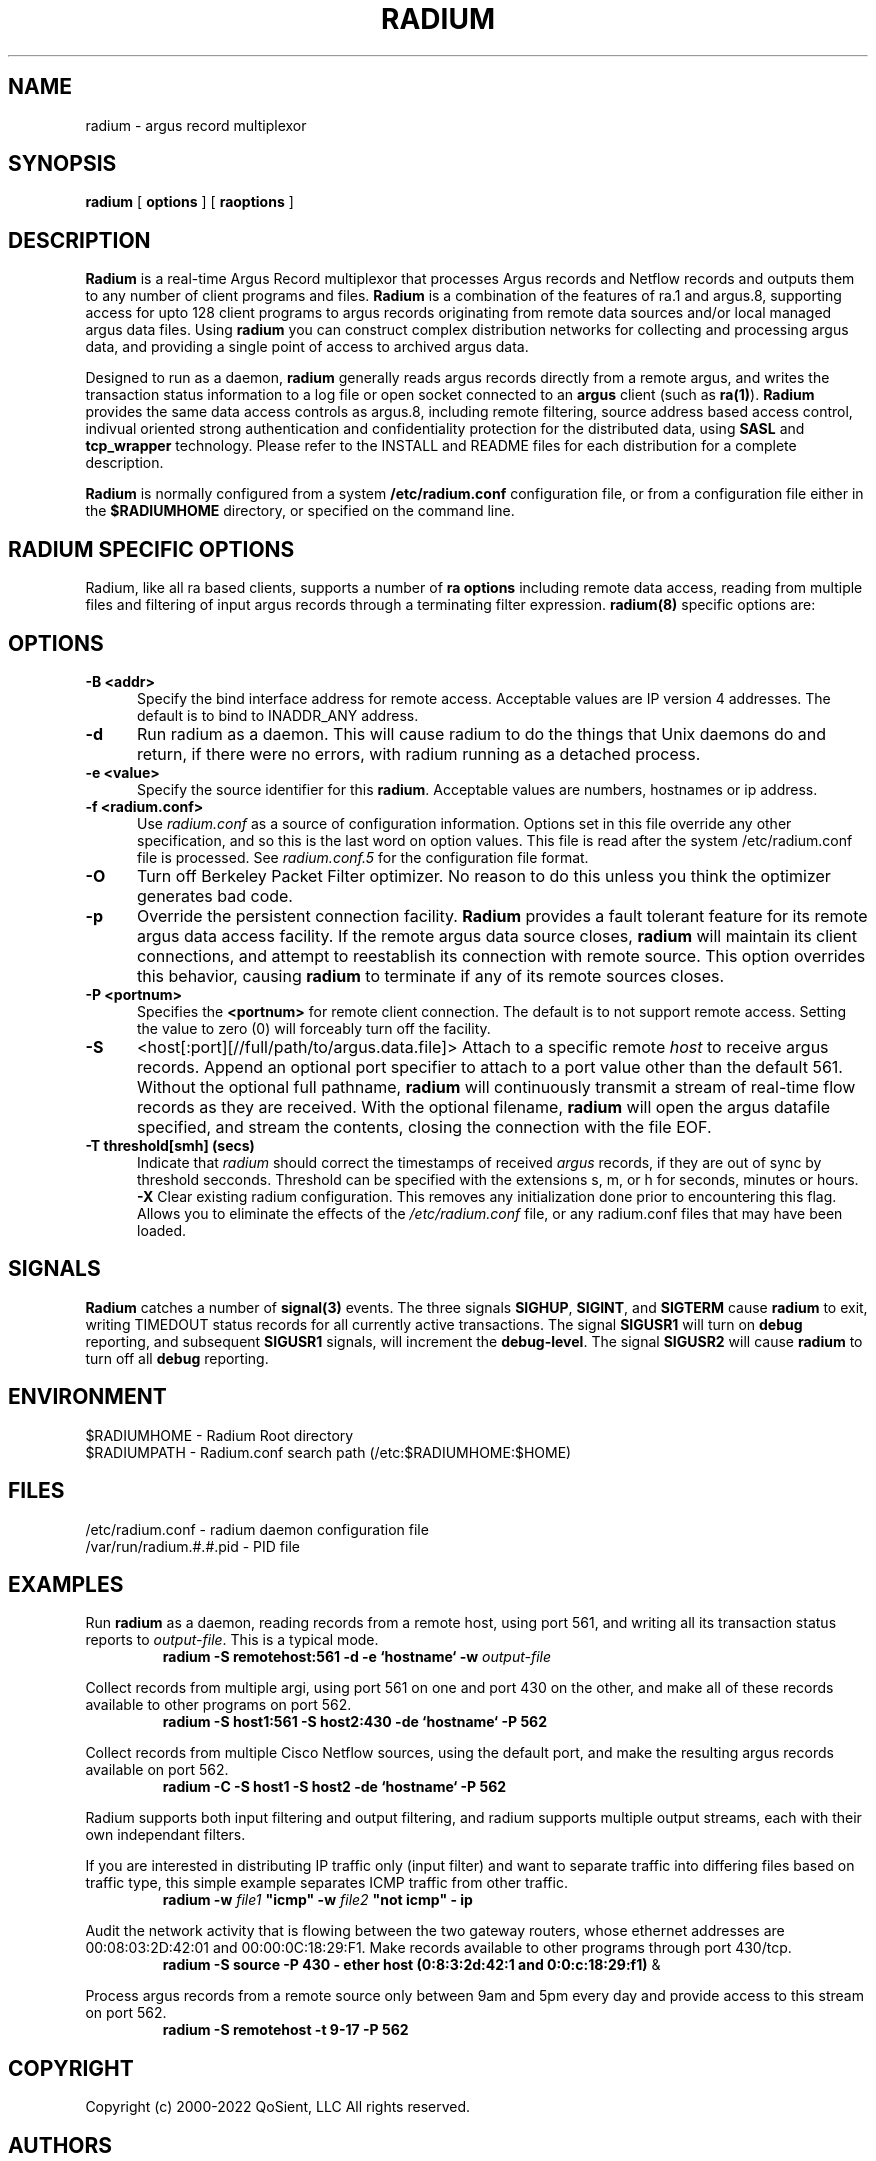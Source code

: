 .\" Copyright (c) 2000-2022 QoSient, LLC
.\" All rights reserved.
.\" 
.\" This program is free software; you can redistribute it and/or modify
.\" it under the terms of the GNU General Public License as published by
.\" the Free Software Foundation; either version 2, or (at your option)
.\" any later version.
.\"
.\" Gargoyle Software
.\" Copyright (c) 2000-2024 QoSient, LLC
.\" All rights reserved.
.\"
.\"
.TH RADIUM 8 "21 October 2016" "radium 5.0.3"
.SH NAME
radium \- argus record multiplexor
.SH SYNOPSIS
.B radium
[
.B options
] [
.B raoptions
]
.SH DESCRIPTION
.IX  "radium command"  ""  "\fLradium\fP \(em Internet audit facility"
.IX  servers  radium  ""  "\fLradium\fP \(em Internet audit facility"
.LP
.B Radium
is a real-time Argus Record multiplexor that processes Argus records
and Netflow records and outputs them to any number of client
programs and files.
.B Radium
is a combination of the features of ra.1 and argus.8, supporting access
for upto 128 client programs to argus records originating from remote
data sources and/or local managed argus data files.  Using
.B radium
you can construct complex distribution networks for collecting and
processing argus data, and providing a single point of access to
archived argus data.
.LP
Designed to run as a daemon,
.B radium
generally reads argus records directly from a remote argus, and writes the
transaction status information to a log file or open socket connected to an
.B argus
client (such as
.BR ra(1) ).
.B Radium
provides the same data access controls as argus.8, including
remote filtering, source address based access control, indivual
oriented strong authentication and confidentiality protection for
the distributed data, using \fBSASL\fP and \fBtcp_wrapper\fP
technology.  Please refer to the INSTALL and README files for
each distribution for a complete description.
.LP
.B Radium
is normally configured from a system \fB/etc/radium.conf\fP configuration file,
or from a configuration file either in the \fB$RADIUMHOME\fP directory, or specified
on the command line.
.SH RADIUM SPECIFIC OPTIONS
Radium, like all ra based clients, supports
a number of \fBra options\fP including remote data access, reading
from multiple files and filtering of input argus records through a
terminating filter expression.
\fBradium(8)\fP specific options are:
.SH OPTIONS
.TP 5 5
.B \-B <addr>
Specify the bind interface address for remote access.  Acceptable values
are IP version 4 addresses.  The default is to bind to INADDR_ANY
address.
.TP 5 5
.BI \-d
Run radium as a daemon.  This will cause radium to do the things that
Unix daemons do and return, if there were no errors, with radium
running as a detached process.
.TP 5 5
.B \-e <value>
Specify the source identifier for this \fBradium\fP.  Acceptable values are
numbers, hostnames or ip address.
.TP 5 5
.B \-f <radium.conf>
Use \fIradium.conf\fP as a source of configuration information.
Options set in this file override any other specification, and so 
this is the last word on option values. This file is read after the
system /etc/radium.conf file is processed. See \fIradium.conf.5\fP for
the configuration file format.
.TP 5 5
.B \-O
Turn off Berkeley Packet Filter optimizer.  No reason to do this unless
you think the optimizer generates bad code.
.TP 5 5
.B \-p
Override the persistent connection facility.
.B Radium
provides a fault tolerant feature for its remote argus data access 
facility.  If the remote argus data source closes, 
.B radium
will maintain its client connections, and attempt to reestablish
its connection with remote source.  This option overrides this behavior,
causing
.B radium
to terminate if any of its remote sources closes.
.TP 5 5
.B \-P <portnum>
Specifies the \fB<portnum>\fP for remote client connection.
The default is to not support remote access.
Setting the value to zero (0) will forceably turn off the
facility.
.TP 5 5
.B \-S
<host[:port][//full/path/to/argus.data.file]>
Attach to a specific remote \fIhost\fP to receive argus records. Append
an optional port specifier to attach to a port value other than the default 561.
Without the optional full pathname, 
.B radium 
will continuously transmit a stream of real-time flow records as they are received.
With the optional filename,
.B radium
will open the argus datafile specified, and stream the contents, closing
the connection with the file EOF.

.TP 5 5
.B \-T threshold[smh] (secs)
Indicate that \fIradium\fP should correct the timestamps of
received \fIargus\fP records, if they are out of sync by threshold
secconds.  Threshold can be specified with the extensions s, m, or
h for seconds, minutes or hours.
.B \-X
Clear existing radium configuration.  This removes any initialization done prior
to encountering this flag.  Allows you to eliminate the effects of the
\fI/etc/radium.conf\fP file, or any radium.conf files that may have been loaded.

.SH SIGNALS
\fBRadium\fP catches a number of \fBsignal(3)\fP events.
The three signals \fBSIGHUP\fP, \fBSIGINT\fP, and \fBSIGTERM\fP
cause \fBradium\fP to exit, writing TIMEDOUT status records for
all currently active transactions.  The signal \fBSIGUSR1\fP
will turn on \fBdebug\fP reporting, and subsequent \fBSIGUSR1\fP
signals, will increment the \fBdebug-level\fP. The signal \fBSIGUSR2\fP
will cause \fBradium\fP to turn off all \fBdebug\fP reporting.

.SH ENVIRONMENT
.nf
$RADIUMHOME - Radium Root directory
$RADIUMPATH - Radium.conf search path (/etc:$RADIUMHOME:$HOME)
.fi

.SH FILES
.nf
/etc/radium.conf         - radium daemon configuration file 
/var/run/radium.#.#.pid  - PID file 
.fi

.SH EXAMPLES
.LP
Run \fBradium\fP as a daemon, reading records from a remote host,
using port 561, and writing all its transaction status reports to
\fIoutput-file\fP.  This is a typical mode.
.RS
.nf
\fBradium -S remotehost:561 -d -e `hostname` -w \fIoutput-file\fP
.fi
.RE
.LP
Collect records from multiple argi, using port 561 on one and port
430 on the other, and make all of these records available to other
programs on port 562.
.RS
.nf
\fBradium -S host1:561 -S host2:430 -de `hostname` -P 562
.fi
.RE
.LP
Collect records from multiple Cisco Netflow sources, using
the default port, and make the resulting argus records available
on port 562.
.RS
.nf
\fBradium -C -S host1 -S host2 -de `hostname` -P 562
.fi
.RE
.LP
Radium supports both input filtering and output filtering,
and radium supports multiple output streams, each with their
own independant filters.

If you are interested in distributing IP traffic only (input
filter) and want to separate traffic into differing files
based on traffic type, this simple example separates ICMP
traffic from other traffic.
.RS
.nf
\fBradium -w \fIfile1\fP "icmp" -w \fIfile2\fP "not icmp" - ip
.fi
.RE
.LP
Audit the network activity that is flowing between the two
gateway routers, whose ethernet addresses are 00:08:03:2D:42:01 and
00:00:0C:18:29:F1.  Make records available to other programs through
port 430/tcp.
.RS
.nf
\fBradium -S source -P 430 - ether host (0:8:3:2d:42:1 and 0:0:c:18:29:f1)\fP &
.fi
.RE
.LP
Process argus records from a remote source only between 9am and 5pm every day
and provide access to this stream on port 562.
.RS
.nf
\fBradium -S remotehost -t 9-17 -P 562
.fi

.RE
.SH COPYRIGHT
Copyright (c) 2000-2022 QoSient, LLC   All rights reserved.
.RE
.SH AUTHORS
.nf
Carter Bullard (carter@qosient.com)
.RE
.SH SEE ALSO
.BR radium.conf (5),
.BR argus (8),
.BR hosts_access (5),
.BR hosts_options (5),
.BR tcpd (8),
.BR tcpdump (1)
